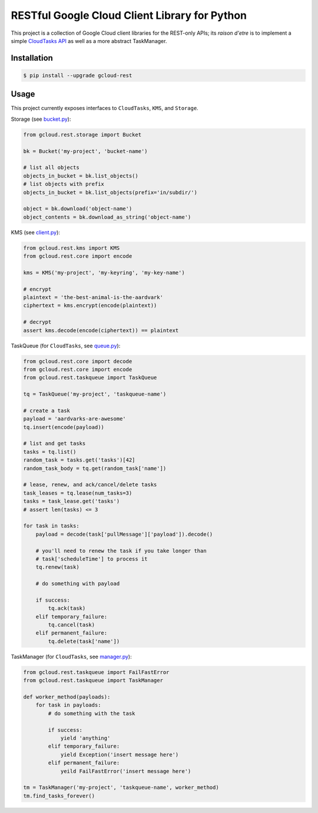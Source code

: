 RESTful Google Cloud Client Library for Python
==============================================

This project is a collection of Google Cloud client libraries for the REST-only
APIs; its *raison d'etre* is to implement a simple `CloudTasks API`_ as well as
a more abstract TaskManager.

|pypi| |circleci| |coverage| |pythons|

Installation
------------

.. code-block:: console

    $ pip install --upgrade gcloud-rest

Usage
-----

This project currently exposes interfaces to ``CloudTasks``, ``KMS``, and
``Storage``.

Storage (see `bucket.py`_):

.. code-block:: python

    from gcloud.rest.storage import Bucket

    bk = Bucket('my-project', 'bucket-name')

    # list all objects
    objects_in_bucket = bk.list_objects()
    # list objects with prefix
    objects_in_bucket = bk.list_objects(prefix='in/subdir/')

    object = bk.download('object-name')
    object_contents = bk.download_as_string('object-name')

KMS (see `client.py`_):

.. code-block:: python

    from gcloud.rest.kms import KMS
    from gcloud.rest.core import encode

    kms = KMS('my-project', 'my-keyring', 'my-key-name')

    # encrypt
    plaintext = 'the-best-animal-is-the-aardvark'
    ciphertext = kms.encrypt(encode(plaintext))

    # decrypt
    assert kms.decode(encode(ciphertext)) == plaintext

TaskQueue (for ``CloudTasks``, see `queue.py`_):

.. code-block:: python

    from gcloud.rest.core import decode
    from gcloud.rest.core import encode
    from gcloud.rest.taskqueue import TaskQueue

    tq = TaskQueue('my-project', 'taskqueue-name')

    # create a task
    payload = 'aardvarks-are-awesome'
    tq.insert(encode(payload))

    # list and get tasks
    tasks = tq.list()
    random_task = tasks.get('tasks')[42]
    random_task_body = tq.get(random_task['name'])

    # lease, renew, and ack/cancel/delete tasks
    task_leases = tq.lease(num_tasks=3)
    tasks = task_lease.get('tasks')
    # assert len(tasks) <= 3

    for task in tasks:
        payload = decode(task['pullMessage']['payload']).decode()

        # you'll need to renew the task if you take longer than
        # task['scheduleTime'] to process it
        tq.renew(task)

        # do something with payload

        if success:
            tq.ack(task)
        elif temporary_failure:
            tq.cancel(task)
        elif permanent_failure:
            tq.delete(task['name'])

TaskManager (for ``CloudTasks``, see `manager.py`_):

.. code-block:: python

    from gcloud.rest.taskqueue import FailFastError
    from gcloud.rest.taskqueue import TaskManager

    def worker_method(payloads):
        for task in payloads:
            # do something with the task

            if success:
                yield 'anything'
            elif temporary_failure:
                yield Exception('insert message here')
            elif permanent_failure:
                yeild FailFastError('insert message here')

    tm = TaskManager('my-project', 'taskqueue-name', worker_method)
    tm.find_tasks_forever()

.. _bucket.py: https://github.com/talkiq/gcloud-rest/blob/master/gcloud/rest/storage/bucket.py
.. _client.py: https://github.com/talkiq/gcloud-rest/blob/master/gcloud/rest/kms/client.py
.. _manager.py: https://github.com/talkiq/gcloud-rest/blob/master/gcloud/rest/taskqueue/manager.py
.. _queue.py: https://github.com/talkiq/gcloud-rest/blob/master/gcloud/rest/taskqueue/queue.py
.. _CloudTasks API: https://cloud.google.com/cloud-tasks/docs/reference/rest/v2beta2/projects.locations.queues.tasks

.. |pypi| image:: https://img.shields.io/pypi/v/gcloud-rest.svg?style=flat-square
    :alt: Latest PyPI Version
    :target: https://pypi.org/project/gcloud-rest/

.. |circleci| image:: https://img.shields.io/circleci/project/github/talkiq/gcloud-rest/master.svg?style=flat-square
    :alt: CircleCI Test Status
    :target: https://circleci.com/gh/talkiq/gcloud-rest/tree/master

.. |coverage| image:: https://img.shields.io/codecov/c/github/talkiq/gcloud-rest/master.svg?style=flat-square
    :alt: Code Coverage
    :target: https://codecov.io/gh/talkiq/gcloud-rest

.. |pythons| image:: https://img.shields.io/pypi/pyversions/gcloud-rest.svg?style=flat-square
    :alt: Python Version Support
    :target: https://pypi.org/project/gcloud-rest/
